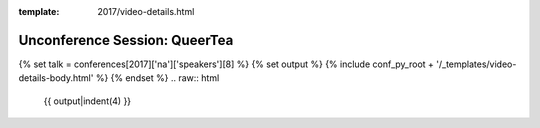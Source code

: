 :template: 2017/video-details.html

Unconference Session: QueerTea
==============================

{% set talk = conferences[2017]['na']['speakers'][8] %}
{% set output %}
{% include conf_py_root + '/_templates/video-details-body.html' %}
{% endset %}
.. raw:: html

    {{ output|indent(4) }}
